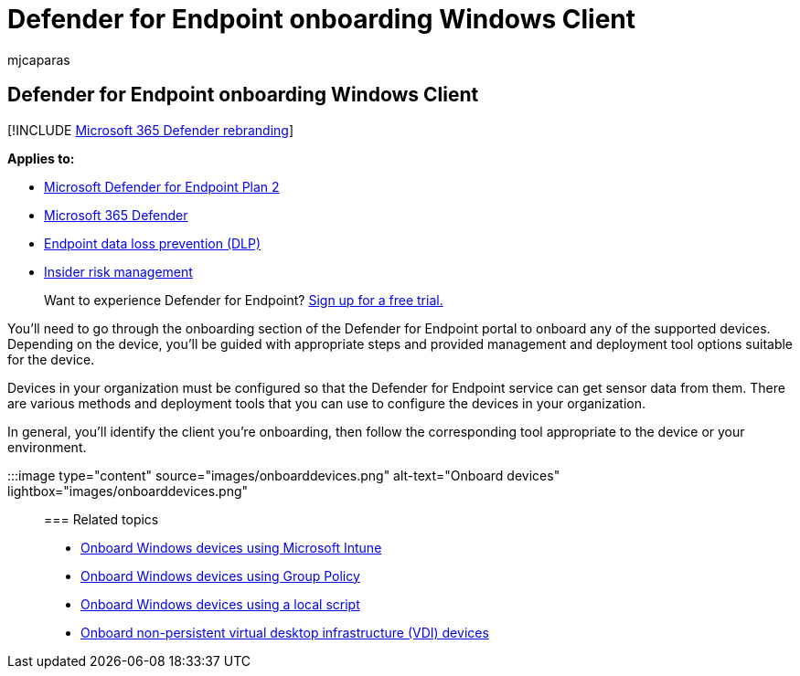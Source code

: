 = Defender for Endpoint onboarding Windows Client
:audience: ITPro
:author: mjcaparas
:description: Onboard Windows Client.
:keywords: onboarding, Microsoft Defender for Endpoint onboarding, sccm, group policy, mdm, local script, detection test
:manager: dansimp
:ms.author: macapara
:ms.collection: ["M365-security-compliance", "m365-initiative-defender-endpoint"]
:ms.localizationpriority: medium
:ms.mktglfcycl: deploy
:ms.pagetype: security
:ms.service: microsoft-365-security
:ms.sitesec: library
:ms.subservice: mde
:ms.topic: conceptual
:search.appverid: met150

== Defender for Endpoint onboarding Windows Client

[!INCLUDE xref:../../includes/microsoft-defender.adoc[Microsoft 365 Defender rebranding]]

*Applies to:*

* https://go.microsoft.com/fwlink/p/?linkid=2154037[Microsoft Defender for Endpoint Plan 2]
* https://go.microsoft.com/fwlink/?linkid=2118804[Microsoft 365 Defender]
* link:/microsoft-365/compliance/endpoint-dlp-learn-about[Endpoint data loss prevention (DLP)]
* link:/microsoft-365/compliance/insider-risk-management[Insider risk management]

____
Want to experience Defender for Endpoint?
https://signup.microsoft.com/create-account/signup?products=7f379fee-c4f9-4278-b0a1-e4c8c2fcdf7e&ru=https:%2F%2Faka.ms%2FMDEp2OpenTrial[Sign up for a free trial.]
____

You'll need to go through the onboarding section of the Defender for Endpoint portal to onboard any of the supported devices.
Depending on the device, you'll be guided with appropriate steps and provided management and deployment tool options suitable for the device.

Devices in your organization must be configured so that the Defender for Endpoint service can get sensor data from them.
There are various methods and deployment tools that you can use to configure the devices in your organization.

In general, you'll identify the client you're onboarding, then follow the corresponding tool appropriate to the device or your environment.

:::image type="content" source="images/onboarddevices.png" alt-text="Onboard devices" lightbox="images/onboarddevices.png":::

=== Related topics

* xref:configure-endpoints-mdm.adoc[Onboard Windows devices using Microsoft Intune]
* xref:configure-endpoints-gp.adoc[Onboard Windows devices using Group Policy]
* xref:configure-endpoints-script.adoc[Onboard Windows devices using a local script]
* xref:configure-endpoints-vdi.adoc[Onboard non-persistent virtual desktop infrastructure (VDI) devices]
